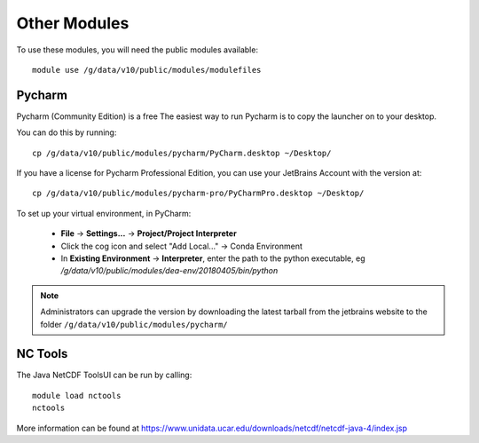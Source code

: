 
Other Modules
=============

To use these modules, you will need the public modules available::

    module use /g/data/v10/public/modules/modulefiles

Pycharm
-------

Pycharm (Community Edition) is a free
The easiest way to run Pycharm is to copy the launcher on to your desktop.

You can do this by running::

    cp /g/data/v10/public/modules/pycharm/PyCharm.desktop ~/Desktop/



If you have a license for Pycharm Professional Edition, you can use your JetBrains Account with the version at::

    cp /g/data/v10/public/modules/pycharm-pro/PyCharmPro.desktop ~/Desktop/

To set up your virtual environment, in PyCharm:

    - **File** -> **Settings...** -> **Project/Project Interpreter**
    - Click the cog icon and select "Add Local..." -> Conda Environment
    - In **Existing Environment** -> **Interpreter**, enter the path to the python executable,
      eg `/g/data/v10/public/modules/dea-env/20180405/bin/python`

.. note::
   Administrators can upgrade the version by downloading the latest tarball from the jetbrains website to the folder
   ``/g/data/v10/public/modules/pycharm/``

NC Tools
--------

The Java NetCDF ToolsUI can be run by calling::

    module load nctools
    nctools

More information can be found at https://www.unidata.ucar.edu/downloads/netcdf/netcdf-java-4/index.jsp
